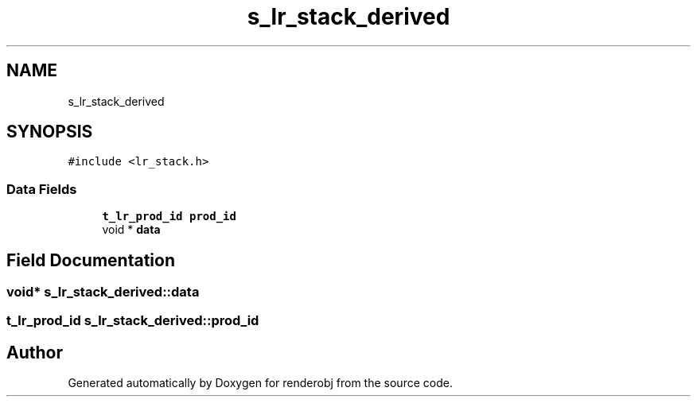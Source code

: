 .TH "s_lr_stack_derived" 3 "renderobj" \" -*- nroff -*-
.ad l
.nh
.SH NAME
s_lr_stack_derived
.SH SYNOPSIS
.br
.PP
.PP
\fC#include <lr_stack\&.h>\fP
.SS "Data Fields"

.in +1c
.ti -1c
.RI "\fBt_lr_prod_id\fP \fBprod_id\fP"
.br
.ti -1c
.RI "void * \fBdata\fP"
.br
.in -1c
.SH "Field Documentation"
.PP 
.SS "void* s_lr_stack_derived::data"

.SS "\fBt_lr_prod_id\fP s_lr_stack_derived::prod_id"


.SH "Author"
.PP 
Generated automatically by Doxygen for renderobj from the source code\&.

